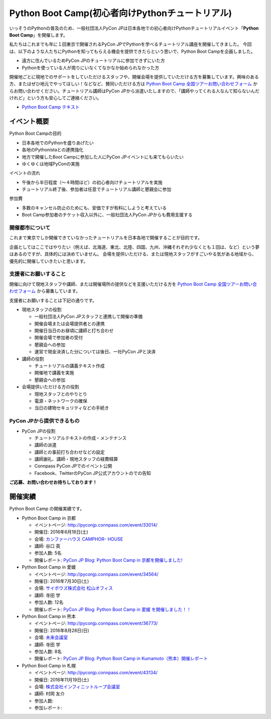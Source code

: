 ================================================
Python Boot Camp(初心者向けPythonチュートリアル)
================================================

いっそうのPythonの普及のため、一般社団法人PyCon JPは日本各地での初心者向けPythonチュートリアルイベント「**Python Boot Camp**」を開催します。

私たちはこれまでも年に１回東京で開催されるPyCon JPでPythonを学べるチュートリアル講座を開催してきました。
今回は、以下のような人たちにPythonを知ってもらえる機会を提供できたらという思いで、Python Boot Campを企画しました。

- 遠方に住んでいるためPyCon JPのチュートリアルに参加できずにいた方
- Pythonを使っている人が周りにいなくてなかなか始められなかった方

開催地ごとに現地でのサポートをしていただけるスタッフや、開催会場を提供していただける方を募集しています。興味のある方、またはぜひ地元でやってほしい！などなど、賛同いただける方は `Python Boot Camp 全国ツアーお問い合わせフォーム`_ からお問い合わせください。チュートリアル講師はPyCon JPから派遣いたしますので、「講師やってくれる人なんて知らないんだけれど」という方も安心してご連絡ください。

.. _Python Boot Camp 全国ツアーお問い合わせフォーム: https://docs.google.com/forms/d/1IANh21fievi_lyyQyL8II66RSxlVuHBdAhr05C1qv9c/viewform

- `Python Boot Camp テキスト <http://bootcamp-text.readthedocs.io/>`_

イベント概要
============

Python Boot Campの目的

- 日本各地でのPythonを盛りあげたい
- 各地のPythonistaとの連携強化
- 地方で開催したBoot Campに参加した人にPyCon JPイベントにも来てもらいたい
- ゆくゆくは地域PyConの実施

イベントの流れ

- 午後から半日程度（〜４時間ほど）の初心者向けチュートリアルを実施
- チュートリアル終了後、参加者は任意でチュートリアル講師と懇親会に参加

参加費

- 多数のキャンセル防止のためにも、安価ですが有料にしようと考えている
- Boot Camp参加者のチケット収入以外に、一般社団法人PyCon JPからも費用支援する


開催都市について
----------------

これまで東京でしか開催できていなかったチュートリアルを日本各地で開催することが目的です。

企画としてはここではやりたい（例えば、北海道、東北、北陸、四国、九州、沖縄それぞれ少なくとも１回は、など）という夢はあるのですが、具体的には決めていません。
会場を提供いただける、または現地スタッフがすごいやる気がある地域から、優先的に開催していきたいと思います。


支援者にお願いすること
----------------------

開催に向けて現地スタッフや講師、または開催場所の提供などを支援いただける方を `Python Boot Camp 全国ツアーお問い合わせフォーム`_ から募集しています。

支援者にお願いすることは下記の通りです。

- 現地スタッフの役割

  - 一般社団法人PyCon JPスタッフと連携して開催の準備
  - 開催会場または会場提供者との連携
  - 開催日当日のお昼頃に講師と打ち合わせ
  - 開催会場で参加者の受付
  - 懇親会への参加
  - 運営で現金決済した分については後日、一社PyCon JPと決済

- 講師の役割

  - チュートリアルの講義テキスト作成
  - 開催地で講義を実施
  - 懇親会への参加

- 会場提供いただける方の役割

  - 現地スタッフとのやりとり
  - 電源・ネットワークの確保
  - 当日の建物セキュリティなどの手続き

PyCon JPから提供できるもの
--------------------------

- PyCon JPの役割

  - チュートリアルテキストの作成・メンテナンス
  - 講師の派遣
  - 講師との事前打ち合わせなどの設定
  - 講師謝礼、講師・現地スタッフの経費精算
  - Connpass PyCon JPでのイベント公開
  - Facebook、TwitterのPyCon JP公式アカウントのでの告知


**ご応募、お問い合わせお待ちしております！**

開催実績
========
Python Boot Camp の開催実績です。

- Python Boot Camp in 京都

  - イベントページ: http://pyconjp.connpass.com/event/33014/
  - 開催日: 2016年6月18日(土)
  - 会場: `カンファーハウス CAMPHOR- HOUSE <https://camph.net/>`_
  - 講師: 谷口 英
  - 参加人数: 5名
  - 開催レポート: `PyCon JP Blog: Python Boot Camp in 京都を開催しました! <http://pyconjp.blogspot.jp/2016/06/python-boot-camp-in-kyoto.html>`_

- Python Boot Camp in 愛媛

  - イベントページ: http://pyconjp.connpass.com/event/34564/
  - 開催日: 2016年7月30日(土)
  - 会場: `サイボウズ株式会社 松山オフィス <http://cybozu.co.jp/company/info/map_tokyo.html#matsuyama>`_
  - 講師: 寺田 学
  - 参加人数: 12名
  - 開催レポート: `PyCon JP Blog: Python Boot Camp in 愛媛 を開催しました！！ <http://pyconjp.blogspot.jp/2016/07/python-boot-camp-in.html>`_

- Python Boot Camp in 熊本

  - イベントページ: http://pyconjp.connpass.com/event/36773/
  - 開催日: 2016年8月28日(日)
  - 会場: `未来会議室 <http://mirai-k.or.jp/access/>`_
  - 講師: 寺田 学
  - 参加人数: 8名
  - 開催レポート: `PyCon JP Blog: Python Boot Camp in Kumamoto（熊本）開催レポート <http://pyconjp.blogspot.jp/2016/08/python-boot-camp-in-kumamoto.html>`_

- Python Boot Camp in 札幌

  - イベントページ: http://pyconjp.connpass.com/event/43134/
  - 開催日: 2016年11月19日(土)
  - 会場: `株式会社インフィニットループ会議室 <http://www.infiniteloop.co.jp/special/room.php>`_
  - 講師: 村岡 友介
  - 参加人数:
  - 参加レポート:
